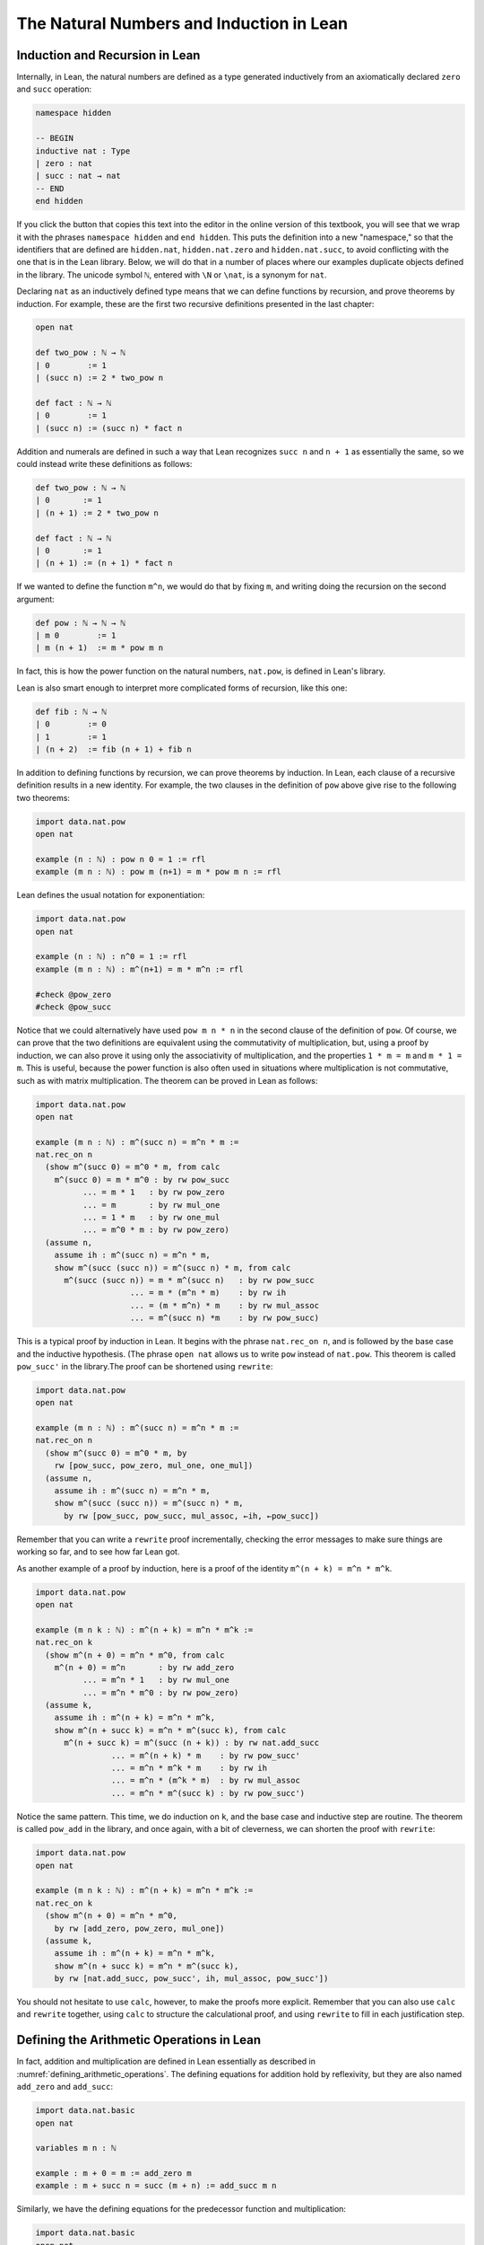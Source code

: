 .. _the_natural_numbers_and_induction_in_lean:

The Natural Numbers and Induction in Lean
=========================================

Induction and Recursion in Lean
-------------------------------

Internally, in Lean, the natural numbers are defined as a type generated inductively from an axiomatically declared ``zero`` and ``succ`` operation:

.. code-block:: lean

    namespace hidden

    -- BEGIN
    inductive nat : Type
    | zero : nat
    | succ : nat → nat
    -- END
    end hidden

If you click the button that copies this text into the editor in the online version of this textbook, you will see that we wrap it with the phrases ``namespace hidden`` and ``end hidden``. This puts the definition into a new "namespace," so that the identifiers that are defined are ``hidden.nat``, ``hidden.nat.zero`` and ``hidden.nat.succ``, to avoid conflicting with the one that is in the Lean library. Below, we will do that in a number of places where our examples duplicate objects defined in the library. The unicode symbol ``ℕ``, entered with ``\N`` or ``\nat``, is a synonym for ``nat``.

Declaring ``nat`` as an inductively defined type means that we can define functions by recursion, and prove theorems by induction. For example, these are the first two recursive definitions presented in the last chapter:

.. code-block:: lean

    open nat

    def two_pow : ℕ → ℕ
    | 0        := 1
    | (succ n) := 2 * two_pow n

    def fact : ℕ → ℕ
    | 0        := 1
    | (succ n) := (succ n) * fact n

Addition and numerals are defined in such a way that Lean recognizes ``succ n`` and ``n + 1`` as essentially the same, so we could instead write these definitions as follows:

.. code-block:: lean

    def two_pow : ℕ → ℕ
    | 0       := 1
    | (n + 1) := 2 * two_pow n

    def fact : ℕ → ℕ
    | 0       := 1
    | (n + 1) := (n + 1) * fact n

If we wanted to define the function ``m^n``, we would do that by fixing ``m``, and writing doing the recursion on the second argument:

.. code-block:: lean

    def pow : ℕ → ℕ → ℕ
    | m 0        := 1
    | m (n + 1)  := m * pow m n

In fact, this is how the power function on the natural numbers, ``nat.pow``, is defined in Lean's library.

Lean is also smart enough to interpret more complicated forms of recursion, like this one:

.. code-block:: lean

    def fib : ℕ → ℕ
    | 0        := 0
    | 1        := 1
    | (n + 2)  := fib (n + 1) + fib n

In addition to defining functions by recursion, we can prove theorems by induction. In Lean, each clause of a recursive definition results in a new identity. For example, the two clauses in the definition of ``pow`` above give rise to the following two theorems:

.. code-block:: lean

    import data.nat.pow
    open nat

    example (n : ℕ) : pow n 0 = 1 := rfl
    example (m n : ℕ) : pow m (n+1) = m * pow m n := rfl

Lean defines the usual notation for exponentiation:

.. code-block:: lean

    import data.nat.pow
    open nat

    example (n : ℕ) : n^0 = 1 := rfl
    example (m n : ℕ) : m^(n+1) = m * m^n := rfl

    #check @pow_zero
    #check @pow_succ

Notice that we could alternatively have used ``pow m n * n`` in the second clause of the definition of ``pow``. Of course, we can prove that the two definitions are equivalent using the commutativity of multiplication, but, using a proof by induction, we can also prove it using only the associativity of multiplication, and the properties ``1 * m = m`` and ``m * 1 = m``. This is useful, because the power function is also often used in situations where multiplication is not commutative, such as with matrix multiplication. The theorem can be proved in Lean as follows:

.. code-block:: lean

    import data.nat.pow
    open nat

    example (m n : ℕ) : m^(succ n) = m^n * m :=
    nat.rec_on n
      (show m^(succ 0) = m^0 * m, from calc
        m^(succ 0) = m * m^0 : by rw pow_succ
              ... = m * 1   : by rw pow_zero
              ... = m       : by rw mul_one
              ... = 1 * m   : by rw one_mul
              ... = m^0 * m : by rw pow_zero)
      (assume n,
        assume ih : m^(succ n) = m^n * m,
        show m^(succ (succ n)) = m^(succ n) * m, from calc
          m^(succ (succ n)) = m * m^(succ n)   : by rw pow_succ
                        ... = m * (m^n * m)    : by rw ih
                        ... = (m * m^n) * m    : by rw mul_assoc
                        ... = m^(succ n) *m    : by rw pow_succ)

This is a typical proof by induction in Lean. It begins with the phrase ``nat.rec_on n``, and is followed by the base case and the inductive hypothesis. (The phrase ``open nat`` allows us to write ``pow`` instead of ``nat.pow``. This theorem is called ``pow_succ'`` in the library.The proof can be shortened using ``rewrite``:

.. code-block:: lean

    import data.nat.pow
    open nat

    example (m n : ℕ) : m^(succ n) = m^n * m :=
    nat.rec_on n
      (show m^(succ 0) = m^0 * m, by
        rw [pow_succ, pow_zero, mul_one, one_mul])
      (assume n,
        assume ih : m^(succ n) = m^n * m,
        show m^(succ (succ n)) = m^(succ n) * m,
          by rw [pow_succ, pow_succ, mul_assoc, ←ih, ←pow_succ])

Remember that you can write a ``rewrite`` proof incrementally, checking the error messages to make sure things are working so far, and to see how far Lean got.

As another example of a proof by induction, here is a proof of the identity ``m^(n + k) = m^n * m^k``.

.. code-block:: lean

    import data.nat.pow
    open nat

    example (m n k : ℕ) : m^(n + k) = m^n * m^k :=
    nat.rec_on k
      (show m^(n + 0) = m^n * m^0, from calc
        m^(n + 0) = m^n       : by rw add_zero
              ... = m^n * 1   : by rw mul_one
              ... = m^n * m^0 : by rw pow_zero)
      (assume k,
        assume ih : m^(n + k) = m^n * m^k,
        show m^(n + succ k) = m^n * m^(succ k), from calc
          m^(n + succ k) = m^(succ (n + k)) : by rw nat.add_succ
                    ... = m^(n + k) * m    : by rw pow_succ'
                    ... = m^n * m^k * m    : by rw ih
                    ... = m^n * (m^k * m)  : by rw mul_assoc
                    ... = m^n * m^(succ k) : by rw pow_succ')

Notice the same pattern. This time, we do induction on ``k``, and the base case and inductive step are routine. The theorem is called ``pow_add`` in the library, and once again, with a bit of cleverness, we can shorten the proof with ``rewrite``:

.. code-block:: lean

  import data.nat.pow
  open nat

  example (m n k : ℕ) : m^(n + k) = m^n * m^k :=
  nat.rec_on k
    (show m^(n + 0) = m^n * m^0,
      by rw [add_zero, pow_zero, mul_one])
    (assume k,
      assume ih : m^(n + k) = m^n * m^k,
      show m^(n + succ k) = m^n * m^(succ k),
      by rw [nat.add_succ, pow_succ', ih, mul_assoc, pow_succ'])

You should not hesitate to use ``calc``, however, to make the proofs more explicit. Remember that you can also use ``calc`` and ``rewrite`` together, using ``calc`` to structure the calculational proof, and using ``rewrite`` to fill in each justification step.

Defining the Arithmetic Operations in Lean
------------------------------------------

In fact, addition and multiplication are defined in Lean essentially as described in :numref:`defining_arithmetic_operations`. The defining equations for addition hold by reflexivity, but they are also named ``add_zero`` and ``add_succ``:

.. code-block:: lean

    import data.nat.basic
    open nat

    variables m n : ℕ

    example : m + 0 = m := add_zero m
    example : m + succ n = succ (m + n) := add_succ m n

Similarly, we have the defining equations for the predecessor function
and multiplication:

.. code-block:: lean

    import data.nat.basic
    open nat

    #check @pred_zero
    #check @pred_succ
    #check @mul_zero
    #check @mul_succ

Here are the five propositions proved in :numref:`defining_arithmetic_operations`.

.. code-block:: lean

    import data.nat.basic
    open nat

    namespace hidden

    -- BEGIN
    theorem succ_pred (n : ℕ) : n ≠ 0 → succ (pred n) = n :=
    nat.rec_on n
      (assume H : 0 ≠ 0,
        show succ (pred 0) = 0, from absurd rfl H)
      (assume n,
        assume ih,
        assume H : succ n ≠ 0,
        show succ (pred (succ n)) = succ n,
          by rewrite pred_succ)

    theorem zero_add (n : nat) : 0 + n = n :=
    nat.rec_on n
      (show 0 + 0 = 0, from rfl)
      (assume n,
        assume ih : 0 + n = n,
        show 0 + succ n = succ n, from
          calc
        0 + succ n = succ (0 + n) : rfl
          ... = succ n : by rw ih)

    theorem succ_add (m n : nat) : succ m + n = succ (m + n) :=
    nat.rec_on n
      (show succ m + 0 = succ (m + 0), from rfl)
      (assume n,
        assume ih : succ m + n = succ (m + n),
        show succ m + succ n = succ (m + succ n), from
          calc
        succ m + succ n = succ (succ m + n) : rfl
          ... = succ (succ (m + n)) : by rw ih
          ... = succ (m + succ n) : rfl)

    theorem add_assoc (m n k : nat) : m + n + k = m + (n + k) :=
    nat.rec_on k
      (show m + n + 0 = m + (n + 0), by rw [add_zero, add_zero])
      (assume k,
        assume ih : m + n + k = m + (n + k),
        show m + n + succ k = m + (n + (succ k)), from calc
          m + n + succ k = succ (m + n + k)   : by rw add_succ
                     ... = succ (m + (n + k)) : by rw ih
                     ... = m + succ (n + k)   : by rw ←add_succ
                     ... = m + (n + succ k)   : by rw ←add_succ)

    theorem add_comm (m n : nat) : m + n = n + m :=
    nat.rec_on n
      (show m + 0 = 0 + m, by rewrite [add_zero, zero_add])
      (assume n,
        assume ih : m + n = n + m,
        show m + succ n = succ n + m, from calc
          m + succ n = succ (m + n) : by rw add_succ
                 ... = succ (n + m) : by rw ih
                 ... = succ n + m   : by rw succ_add)

    -- END
    end hidden

Exercises
---------

#. Formalize as many of the identities from :numref:`defining_arithmetic_operations` as you can by replacing each `sorry` with a proof.

   .. code-block:: lean

       import data.nat.basic
       open nat

       --1.a.
       example : ∀ m n k : nat, m * (n + k) = m * n + m * k := sorry

       --1.b.
       example : ∀ n : nat, 0 * n = 0 := sorry

       --1.c.
       example : ∀ n : nat, 1 * n = n := sorry

       --1.d.
       example : ∀ m n k : nat, (m * n) * k = m * (n * k) := sorry

       --1.e.
       example : ∀ m n : nat, m * n= n * m := sorry

#. Formalize as many of the identities from :numref:`arithmetic_on_the_natural_numbers` as you can by replacing each `sorry` with a proof.

   .. code-block:: lean

      import data.nat.basic
      open nat

      --2.a.
      example : ∀ m n k : nat, n ≤ m → n + k ≤ m  + k := sorry

      -- 2.b. For this exercise, the following lemma is useful.
 
              lemma succ_le_le : ∀ m n : nat, succ m ≤ succ n → m ≤ n :=
              assume m n,
              nat.rec_on m
              -- base step
              ( show succ 0 ≤ succ n → 0 ≤ n, from 
                assume h : succ 0 ≤ succ n, zero_le n )
              -- induction step
              ( assume m,
                assume ih : succ m ≤ succ n → m ≤ n, 
                show succ (succ m) ≤ succ n → succ m ≤ n, from 
                assume h₁ : succ (succ m) ≤ succ n, 
                have h₂ : succ m < succ n, from lt_of_succ_le h₁,
                show succ m ≤ n, from le_of_lt_succ h₂ )


              example : ∀ m n k : nat, n + k ≤ m + k → n ≤ m := sorry

      --2.c.
      example : ∀ m n k : nat, n ≤ m → n * k ≤ m * k := sorry

      --2.d.
      example : ∀ m n : nat, m ≥ n → m = n ∨ m ≥ n+1 := sorry

      --2.e.
      example : ∀ n : nat, 0 ≤ n := sorry


